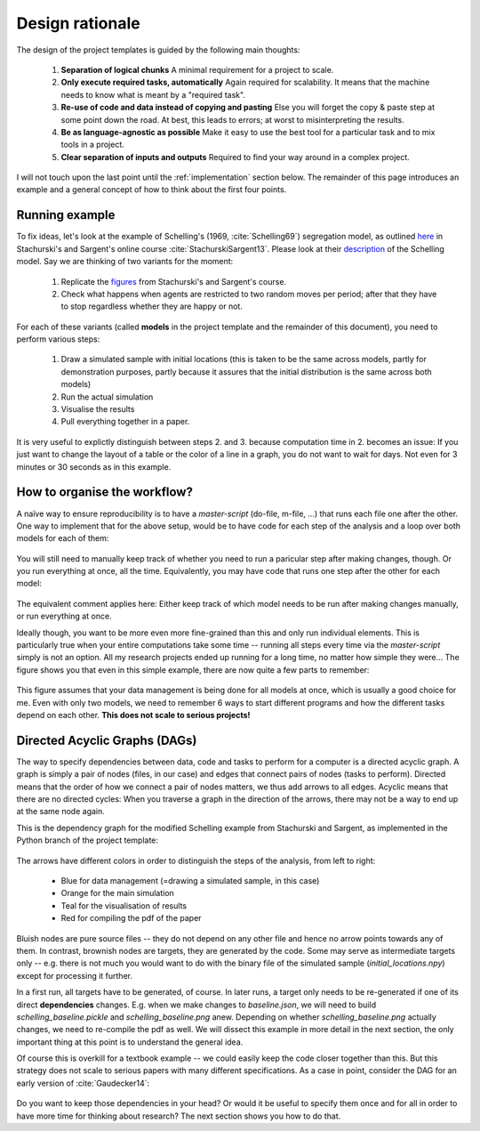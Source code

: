 .. _rationale:

****************
Design rationale
****************

The design of the project templates is guided by the following main thoughts:

    #. **Separation of logical chunks** A minimal requirement for a project to scale.
    #. **Only execute required tasks, automatically** Again required for scalability. It means that the machine needs to know what is meant by a "required task".
    #. **Re-use of code and data instead of copying and pasting** Else you will forget the copy & paste step at some point down the road. At best, this leads to errors; at worst to misinterpreting the results.
    #. **Be as language-agnostic as possible** Make it easy to use the best tool for a particular task and to mix tools in a project.
    #. **Clear separation of inputs and outputs** Required to find your way around in a complex project.

I will not touch upon the last point until the :ref:`implementation` section below. The remainder of this page introduces an example and a general concept of how to think about the first four points.


Running example
---------------

To fix ideas, let's look at the example of Schelling's (1969, :cite:`Schelling69`) segregation model, as outlined `here <http://quant-econ.net/schelling.html#schelling-s-segregation-model>`_ in Stachurski's and Sargent's online course :cite:`StachurskiSargent13`. Please look at their `description <http://quant-econ.net/schelling.html#schelling-s-segregation-model>`_ of the Schelling model. Say we are thinking of two variants for the moment:

    1. Replicate the `figures <http://quant-econ.net/schelling.html#results>`_ from Stachurski's and Sargent's course.
    2. Check what happens when agents are restricted to two random moves per period; after that they have to stop regardless whether they are happy or not.

For each of these variants (called **models** in the project template and the remainder of this document), you need to perform various steps:

    1. Draw a simulated sample with initial locations (this is taken to be the same across models, partly for demonstration purposes, partly because it assures that the initial distribution is the same across both models)
    2. Run the actual simulation
    3. Visualise the results
    4. Pull everything together in a paper.

It is very useful to explictly distinguish between steps 2. and 3. because computation time in 2. becomes an issue: If you just want to change the layout of a table or the color of a line in a graph, you do not want to wait for days. Not even for 3 minutes or 30 seconds as in this example.


How to organise the workflow?
-----------------------------

A naïve way to ensure reproducibility is to have a *master-script* (do-file, m-file, ...) that runs each file one after the other. One way to implement that for the above setup, would be to have code for each step of the analysis and a loop over both models for each of them:
   
.. figure:: ../bld/src/examples/steps_only_full.png
   :width: 25em
   
You will still need to manually keep track of whether you need to run a paricular step after making changes, though. Or you run everything at once, all the time. Equivalently, you may have code that runs one step after the other for each model:

.. figure:: ../bld/src/examples/model_steps_full.png
   :width: 25em
   
The equivalent comment applies here: Either keep track of which model needs to be run after making changes manually, or run everything at once.

Ideally though, you want to be more even more fine-grained than this and only run individual elements. This is particularly true when your entire computations take some time -- running all steps every time via the *master-script* simply is not an option. All my research projects ended up running for a long time, no matter how simple they were... The figure shows you that even in this simple example, there are now quite a few parts to remember:

.. figure:: ../bld/src/examples/model_steps_select.png
   :width: 25em

This figure assumes that your data management is being done for all models at once, which is usually a good choice for me. Even with only two models, we need to remember 6 ways to start different programs and how the different tasks depend on each other. **This does not scale to serious projects!**


.. _dag_s:

Directed Acyclic Graphs (DAGs)
------------------------------

The way to specify dependencies between data, code and tasks to perform for a computer is a directed acyclic graph. A graph is simply a pair of nodes (files, in our case) and edges that connect pairs of nodes (tasks to perform). Directed means that the order of how we connect a pair of nodes matters, we thus add arrows to all edges. Acyclic means that there are no directed cycles: When you traverse a graph in the direction of the arrows, there may not be a way to end up at the same node again.

This is the dependency graph for the modified Schelling example from Stachurski and Sargent, as implemented in the Python branch of the project template:

.. figure:: ../bld/src/examples/schelling_dependencies.png
   :width: 50em

The arrows have different colors in order to distinguish the steps of the analysis, from left to right:

    * Blue for data management (=drawing a simulated sample, in this case)
    * Orange for the main simulation
    * Teal for the visualisation of results
    * Red for compiling the pdf of the paper

Bluish nodes are pure source files -- they do not depend on any other file and hence no arrow points towards any of them. In contrast, brownish nodes are targets, they are generated by the code. Some may serve as intermediate targets only -- e.g. there is not much you would want to do with the binary file of the simulated sample (*initial_locations.npy*) except for processing it further.

In a first run, all targets have to be generated, of course. In later runs, a target only needs to be re-generated if one of its direct **dependencies** changes. E.g. when we make changes to *baseline.json*, we will need to build *schelling_baseline.pickle* and  *schelling_baseline.png* anew. Depending on whether *schelling_baseline.png* actually changes, we need to re-compile the pdf as well. We will dissect this example in more detail in the next section, the only important thing at this point is to understand the general idea.

Of course this is overkill for a textbook example -- we could easily keep the code closer together than this. But this strategy does not scale to serious papers with many different specifications. As a case in point, consider the DAG for an early version of :cite:`Gaudecker14`:

.. figure:: examples/pfefficiency.jpg
   :width: 35em
   
Do you want to keep those dependencies in your head? Or would it be useful to specify them once and for all in order to have more time for thinking about research? The next section shows you how to do that.
